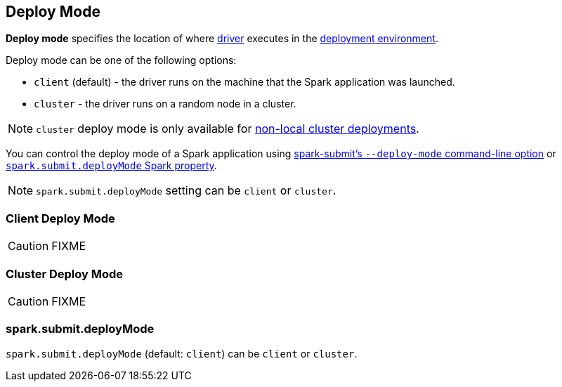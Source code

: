 == Deploy Mode

*Deploy mode* specifies the location of where link:spark-driver.adoc[driver] executes in the link:spark-deployment-environments.adoc[deployment environment].

Deploy mode can be one of the following options:

* `client` (default) - the driver runs on the machine that the Spark application was launched.
* `cluster` - the driver runs on a random node in a cluster.

NOTE: `cluster` deploy mode is only available for link:spark-cluster.adoc[non-local cluster deployments].

You can control the deploy mode of a Spark application using link:spark-submit.adoc#deploy-mode[spark-submit's `--deploy-mode` command-line option] or <<spark.submit.deployMode, `spark.submit.deployMode` Spark property>>.

NOTE: `spark.submit.deployMode` setting can be `client` or `cluster`.

=== [[client]] Client Deploy Mode

CAUTION: FIXME

=== [[cluster]] Cluster Deploy Mode

CAUTION: FIXME

=== [[spark.submit.deployMode]] spark.submit.deployMode

`spark.submit.deployMode` (default: `client`) can be `client` or `cluster`.
